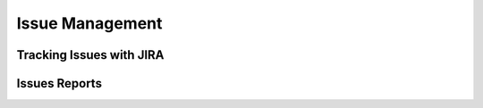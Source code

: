================
Issue Management
================

Tracking Issues with JIRA
-------------------------

Issues Reports
--------------